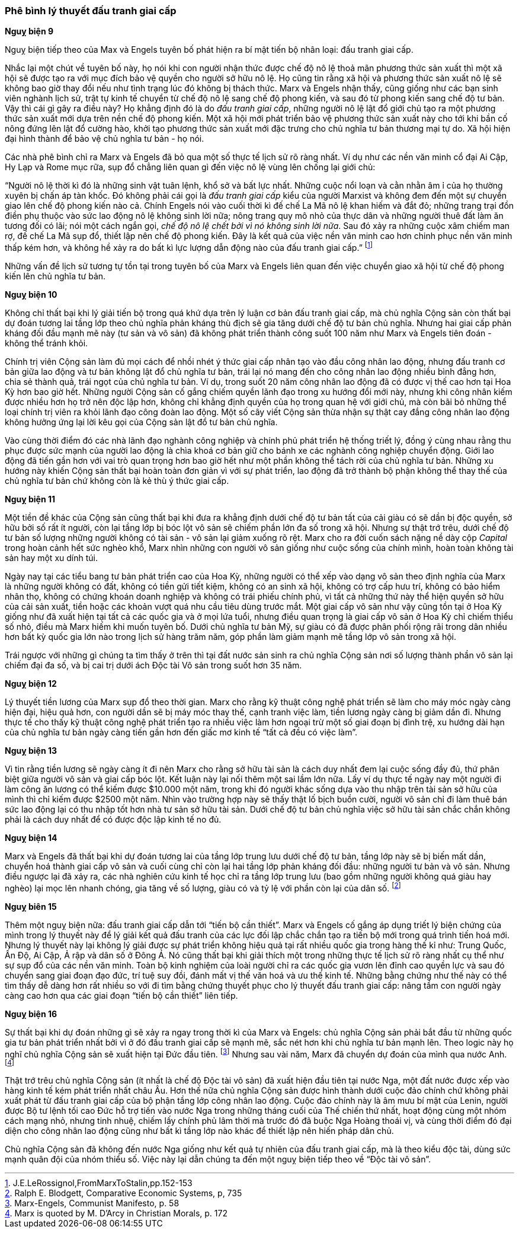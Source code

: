 === Phê bình lý thuyết đấu tranh giai cấp

*Nguỵ biện 9*

Nguỵ biện tiếp theo của Max và Engels tuyên bố phát hiện ra bí mật tiến bộ nhân
loại: đấu tranh giai cấp.

Nhắc lại một chút về tuyên bố này, họ nói khi con người nhận thức được chế
độ nô lệ thoả mãn phương thức sản xuất thì một xã hội sẽ được tạo ra với mục đích
bảo vệ quyền cho người sở hữu nô lệ. Họ cũng tin rằng xã hội và phương
thức sản xuất nô lệ sẽ không bao giờ thay đổi nếu như tình trạng lúc đó không
bị thách thức. Marx và Engels nhận thấy, cũng giống như các bạn sinh viên nghành
lịch sử, trật tự kinh tế chuyển từ chế độ nô lệ sang chế độ phong kiến, và sau đó từ
phong kiến sang chế độ tư bản. Vậy thì cái gì gây ra điều này? Họ khẳng định đó
là do _đấu tranh giai cấp_, những người nô lệ lật đổ giới chủ tạo ra một phương
thức sản xuất mới dựa trên nền chế độ phong kiến. Một xã hội mới phát triển bảo
vệ phương thức sản xuất này cho tới khi bần cố nông đứng lên lật đổ cường hào,
khởi tạo phương thức sản xuất mới đặc trưng cho chủ nghĩa tư bản thương mại tự do.
Xã hội hiện đại hình thành để bảo vệ chủ nghĩa tư bản - họ nói.

Các nhà phê bình chỉ ra Marx và Engels đã bỏ qua một số thực tế lịch sử rõ ràng
nhất. Ví dụ như các nền văn minh cổ đại Ai Cập, Hy Lạp và Rome mục rữa, sụp đổ
chẳng liên quan gì đến việc nô lệ vùng lên chống lại giới chủ:

"`Người nô lệ thời kì đó là những sinh vật tuân lệnh, khổ sở và bất lực nhất. Những cuộc nổi loạn và cằn nhằn âm ỉ của họ thường xuyên bị chấn áp tàn khốc. Đó không phải cái gọi là _đấu tranh giai cấp_ kiểu của người Marxist và không đem đến một sự chuyển giao lên chế độ phong kiến nào cả. Chính Engels nói vào cuối thời kì đế chế La Mã nô lệ khan hiếm và đắt đỏ; những trang trại đồn điền phụ thuộc vào sức lao động nô lệ không sinh lời nữa; nông trang quy mô nhỏ của thực dân và những người thuê đất làm ăn tương đối có lãi; nói một cách ngắn gọi, _chế độ nô lệ chết bởi vì nó không sinh lời nữa_. Sau đó xảy ra những cuộc xâm chiếm man rợ, đế chế La Mã sụp đổ, thiết lập nên chế độ phong kiến. Đây là kết quả của việc nền văn minh cao hơn chinh phục nền văn minh thấp kém hơn, và không hề xảy ra do bất kì lực lượng dẫn động nào của đấu tranh giai cấp.`"
footnote:[J.E.LeRossignol,FromMarxToStalin,pp.152-153]

Những vấn đề lịch sử tương tự tồn tại trong tuyên bố của Marx và Engels liên quan
đến việc chuyển giao xã hội từ chế độ phong kiến lên chủ nghĩa tư bản.

*Nguỵ biện 10*

Không chỉ thất bại khi lý giải tiến bộ trong quá khứ dựa trên lý luận cơ bản đấu
tranh giai cấp, mà chủ nghĩa Cộng sản còn thất bại dự đoán tương lai tầng lớp
theo chủ nghĩa phản kháng thù địch sẽ gia tăng dưới chế độ tư bản chủ nghĩa.
Nhưng hai giai cấp phản kháng đối đầu mạnh mẽ này (tư sản và vô sản) đã không phát
triển thành công suốt 100 năm như Marx và Engels tiên đoán - không thể tránh khỏi.

Chính trị viên Cộng sản làm đủ mọi cách để nhồi nhét ý thức giai cấp nhân tạo
vào đầu công nhân lao động, nhưng đấu tranh cơ bản giữa lao động và tư bản không
lật đổ chủ nghĩa tư bản, trái lại nó mang đến cho công nhân lao động nhiều bình
đẳng hơn, chia sẻ thành quả, trái ngọt của chủ nghĩa tư bản.
Ví dụ, trong suốt 20 năm công nhân lao động đã có được vị thế cao hơn tại Hoa Kỳ
hơn bao giờ hết. Những người Cộng sản cố gắng chiếm quyền lãnh đạo trong xu hướng
đổi mới này, nhưng khi công nhân kiếm được nhiều hơn họ trở nên độc lập hơn, không
chỉ khẳng định quyền của họ trong quan hệ với giới chủ, mà còn bãi bỏ những thể
loại chính trị viên ra khỏi lãnh đạo công đoàn lao động.
Một số cây viết Cộng sản thừa nhận sự thật cay đắng công nhân lao động không hưởng
ứng lại lời kêu gọi của Cộng sản lật đổ tư bản chủ nghĩa.

Vào cùng thời điểm đó các nhà lãnh đạo nghành công nghiệp và chính phủ phát triển
hệ thống triết lý, đồng ý cùng nhau rằng thu phục được sức mạnh của người lao động
là chìa khoá cơ bản giữ cho bánh xe các nghành công nghiệp chuyển động. Giới lao
động đã tiến gần hơn với vai trò quan trọng hơn bao giờ hết như một phần không
thể tách rời của chủ nghĩa tư bản. Những xu hướng này khiến Cộng sản thất bại hoàn
toàn đơn giản vì với sự phát triển, lao động đã trở thành bộ phận không thể
thay thế của chủ nghĩa tư bản chứ không còn là kẻ thù ý thức giai cấp.

*Nguỵ biện 11*

Một tiền đề khác của Cộng sản cũng thất bại khi đưa ra khẳng định dưới chế độ
tư bản tất của cải giàu có sẽ dần bị độc quyền, sở hữu bởi số rất ít người, còn
lại tầng lớp bị bóc lột vô sản sẽ chiếm phần lớn đa số trong xã hội. Nhưng sự thật
trớ trêu, dưới chế độ tư bản số lượng những người không có tài sản - vô sản lại
giảm xuống rõ rệt. Marx cho ra đời cuốn sách nặng nề dày cộp _Capital_
trong hoàn cảnh hết sức nghèo khổ, Marx nhìn những con người vô sản giống
như cuộc sống của chính mình, hoàn toàn không tài sản hay một xu dính túi.

Ngày nay tại các tiểu bang tư bản phát triển cao của Hoa Kỳ, những người có
thể xếp vào dạng vô sản theo định nghĩa của Marx là những người không có
đất, không có tiền gửi tiết kiệm, không có an sinh xã hội, không có trợ cấp hưu
trí, không có bảo hiểm nhân thọ, không có chứng khoán doanh nghiệp và không có
trái phiếu chính phủ, vì tất cả những thứ này thể hiện quyền sở hữu của cải sản
xuất, tiền hoặc các khoản vượt quá nhu cầu tiêu dùng trước mắt.
Một giai cấp vô sản như vậy cũng tồn tại ở Hoa Kỳ giống như đã xuất hiện
tại tất cả các quốc gia và ở mọi lứa tuổi, nhưng điều quan trọng là giai cấp vô
sản ở Hoa Kỳ chỉ chiếm thiểu số nhỏ, điều mà Marx hiếm khi muốn tuyên bố.
Dưới chủ nghĩa tư bản Mỹ, sự giàu có đã được phân phối rộng rãi trong dân
nhiều hơn bất kỳ quốc gia lớn nào trong lịch sử hàng trăm năm, góp phần làm giảm
mạnh mẽ tầng lớp vô sản trong xã hội.

Trái ngược với những gì chúng ta tìm thấy ở trên thì tại đất nước sản sinh ra chủ
nghĩa Cộng sản nơi số lượng thành phần vô sản lại chiếm đại đa số, và bị cai trị
dưới ách Độc tài Vô sản trong suốt hơn 35 năm.

*Nguỵ biện 12*

Lý thuyết tiền lương của Marx sụp đổ theo thời gian. Marx cho rằng kỹ thuật công
nghệ phát triển sẽ làm cho máy móc ngày càng hiện đại, hiệu quả hơn, con người
dần sẽ bị máy móc thay thế, cạnh tranh việc làm, tiền lương ngày càng bị giảm dần
đi. Nhưng thực tế cho thấy kỹ thuật công nghệ phát triển tạo ra nhiều việc làm
hơn ngoại trừ một số giai đoạn bị đình trệ, xu hướng dài hạn của chủ nghĩa tư bản
ngày càng tiến gần hơn đến giấc mơ kinh tế "`tất cả đều có việc làm`".

*Nguỵ biện 13*

Vì tin rằng tiền lương sẽ ngày càng ít đi nên Marx cho rằng sở hữu tài sản là cách
duy nhất đem lại cuộc sống đầy đủ, thứ phân biệt giữa người vô sản và giai cấp bóc
lột. Kết luận này lại nối thêm một sai lầm lớn nữa.
Lấy ví dụ thực tế ngày nay một người đi làm công ăn lương có thể kiếm được $10.000
một năm, trong khi đó người khác sống dựa vào thu nhập trên tài sản sở hữu của
mình thì chỉ kiếm được $2500 một năm. Nhìn vào trường hợp này sẽ thấy thật lố
bịch buồn cười, người vô sản chỉ đi làm thuê bán sức lao động lại có thu nhập tốt
hơn nhà tư sản sở hữu tài sản. Dưới chế độ tư bản chủ nghĩa việc sở hữu tài sản
chắc chắn không phải là cách duy nhất để có được độc lập kinh tế no đủ.

*Nguỵ biện 14*

Marx và Engels đã thất bại khi dự đoán tương lai của tầng lớp trung lưu dưới chế
độ tư bản, tầng lớp này sẽ bị biến mất dần, chuyển hoá thành giai cấp vô sản và
cuối cùng chỉ còn lại hai tầng lớp phản kháng đối đầu: những người tư bản và vô
sản. Nhưng điều ngược lại đã xảy ra, các nhà nghiên cứu kinh tế học chỉ ra tầng
lớp trung lưu (bao gồm những người không quá giàu hay nghèo) lại mọc lên nhanh
chóng, gia tăng về số lượng, giàu có và tỷ lệ với phần còn lại của dân số.
footnote:[Ralph E. Blodgett, Comparative Economic Systems, p, 735]

*Nguỵ biên 15*

Thêm một nguỵ biện nữa: đấu tranh giai cấp dẫn tới "`tiến bộ cần thiết`".
Marx và Engels cố gắng áp dụng triết lý biện chứng của mình trong lý thuyết này
để lý giải kết quả đấu tranh của các lực đối lập chắc chắn tạo ra tiến bộ mới
trong quá trình tiến hoá mới. Nhưng lý thuyết này lại không lý giải được sự
phát triển không hiệu quả tại rất nhiều quốc gia trong hàng thế kỉ như: Trung Quốc,
Ấn Độ, Ai Cập, Ả rập và dân số ở Đông Á. Nó cũng thất bại khi giải thích một trong
những thực tế lịch sử rõ ràng nhất cụ thể như sự sụp đổ của các nền văn minh.
Toàn bộ kinh nghiệm của loài người chỉ ra các quốc gia vươn lên đỉnh cao quyền
lực và sau đó chuyển sang giai đoạn đạo đức, trí tuệ suy đồi, đánh mất vị thế
văn hoá và ưu thế kinh tế. Những bằng chứng như thế này có thể tìm thấy
dễ dàng hơn rất nhiều so với đi tìm bằng chứng thuyết phục cho lý thuyết đấu
tranh giai cấp: nâng tầm con người ngày càng cao hơn qua các giai đoạn
"`tiến bộ cần thiết`" liên tiếp.

*Nguỵ biện 16*

Sự thất bại khi dự đoán những gì sẽ xảy ra ngay trong thời kì của Marx và Engels:
chủ nghĩa Cộng sản phải bắt đầu từ những quốc gia tư bản phát triển nhất bởi vì
ở đó đấu tranh giai cấp sẽ mạnh mẽ, sắc nét hơn khi chủ nghĩa tư bản mạnh lên.
Theo logic này họ nghĩ chủ nghĩa Cộng sản sẽ xuất hiện tại Đức đầu tiên.
footnote:[Marx-Engels, Communist Manifesto, p. 58]
Nhưng sau vài năm, Marx đã chuyển dự đoán của mình qua nước Anh.
footnote:[Marx is quoted by M. D'Arcy in Christian Morals, p. 172]

Thật trớ trêu chủ nghĩa Cộng sản (ít nhất là chế độ Độc tài vô sản) đã xuất hiện
đầu tiên tại nước Nga, một đất nước được xếp vào hàng kinh tế kém phát triển nhất
châu Âu. Hơn thế nữa chủ nghĩa Cộng sản được hình thành dưới cuộc đảo chính chứ
không phải xuất phát từ đấu tranh giai cấp của bộ phận tầng lớp công nhân lao động.
Cuộc đảo chính này là âm mưu bí mật của Lenin, người được Bộ tư lệnh tối cao Đức
hỗ trợ tiến vào nước Nga trong những tháng cuối của Thế chiến thứ nhất, hoạt động
cùng một nhóm cách mạng nhỏ, nhưng tinh nhuệ, chiếm lấy chính phủ lâm thời mà
trước đó đã buộc Nga Hoàng thoái vị, và cùng thời điểm đó đại diện cho công nhân lao
động cũng như bất kì tầng lớp nào khác để thiết lập nên hiến pháp dân chủ.

Chủ nghĩa Cộng sản đã không đến nước Nga giống như kết quả tự nhiên của đấu tranh
giai cấp, mà là theo kiểu độc tài, dùng sức mạnh quân đội của nhóm thiểu số.
Việc này lại dẫn chúng ta đến một nguỵ biện tiếp theo về "`Độc tài vô sản`".
